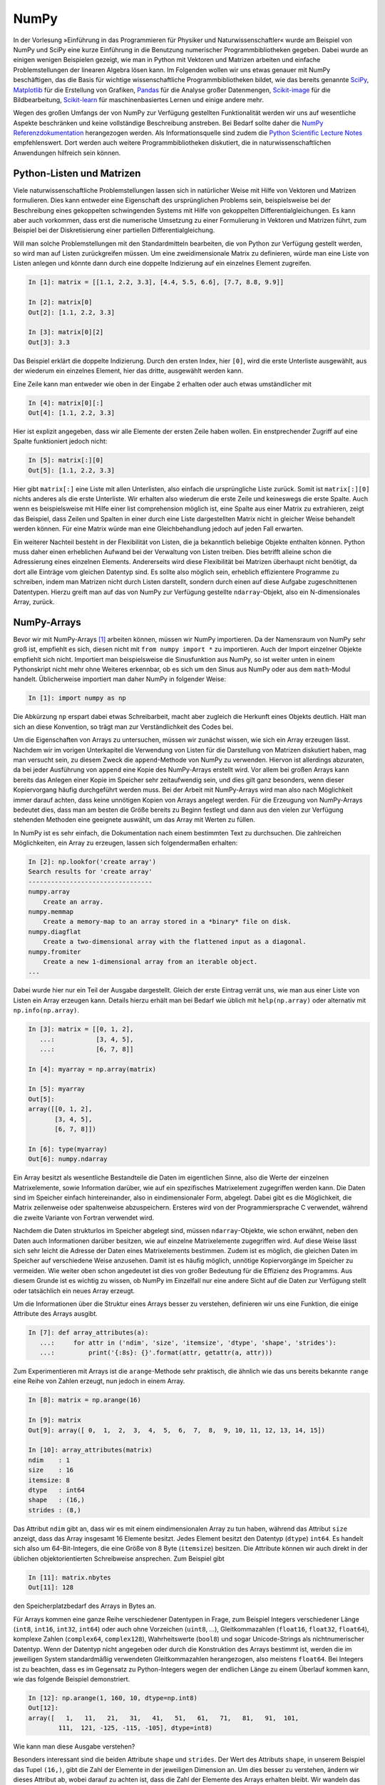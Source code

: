 =====
NumPy
=====

In der Vorlesung »Einführung in das Programmieren für Physiker und Naturwissenschaftler«
wurde am Beispiel von NumPy und SciPy eine kurze Einführung in die Benutzung numerischer
Programmbibliotheken gegeben. Dabei wurde an einigen wenigen Beispielen gezeigt, wie man
in Python mit Vektoren und Matrizen arbeiten und einfache Problemstellungen der linearen
Algebra lösen kann. Im Folgenden wollen wir uns etwas genauer mit NumPy beschäftigen, das
die Basis für wichtige wissenschaftliche Programmbibliotheken bildet, wie das
bereits genannte `SciPy <https://www.scipy.org>`_, `Matplotlib <http://matplotlib.org>`_
für die Erstellung von Grafiken, `Pandas <http://pandas.pydata.org>`_ für
die Analyse großer Datenmengen, `Scikit-image <http://scikit-image.org>`_ für die Bildbearbeitung,
`Scikit-learn <http://scikit-learn.org>`_ für maschinenbasiertes Lernen und einige andere
mehr.

Wegen des großen Umfangs der von NumPy zur Verfügung gestellten Funktionalität
werden wir uns auf wesentliche Aspekte beschränken und keine
vollständige Beschreibung anstreben. Bei Bedarf sollte daher die
`NumPy Referenzdokumentation <http://docs.scipy.org/doc/numpy/reference/>`_ herangezogen
werden. Als Informationsquelle sind zudem die `Python Scientific Lecture Notes
<http://scipy-lectures.github.com/>`_ empfehlenswert. Dort werden auch weitere
Programmbibliotheken diskutiert, die in naturwissenschaftlichen Anwendungen hilfreich
sein können.

.. _pythonlisten:

--------------------------
Python-Listen und Matrizen
--------------------------

Viele naturwissenschaftliche Problemstellungen lassen sich in natürlicher Weise mit Hilfe
von Vektoren und Matrizen formulieren. Dies kann entweder eine Eigenschaft des ursprünglichen
Problems sein, beispielsweise bei der Beschreibung eines gekoppelten schwingenden Systems
mit Hilfe von gekoppelten Differentialgleichungen. Es kann aber auch vorkommen, dass erst
die numerische Umsetzung zu einer Formulierung in Vektoren und Matrizen führt, zum Beispiel
bei der Diskretisierung einer partiellen Differentialgleichung.

Will man solche Problemstellungen mit den Standardmitteln bearbeiten, die von
Python zur Verfügung gestellt werden, so wird man auf Listen zurückgreifen
müssen. Um eine zweidimensionale Matrix zu definieren, würde man eine Liste von
Listen anlegen und könnte dann durch eine doppelte Indizierung auf ein einzelnes Element 
zugreifen.

.. sourcecode:: ipython

   In [1]: matrix = [[1.1, 2.2, 3.3], [4.4, 5.5, 6.6], [7.7, 8.8, 9.9]]

   In [2]: matrix[0]
   Out[2]: [1.1, 2.2, 3.3]

   In [3]: matrix[0][2]
   Out[3]: 3.3

Das Beispiel erklärt die doppelte Indizierung. Durch den ersten Index, hier ``[0]``, wird
die erste Unterliste ausgewählt, aus der wiederum ein einzelnes Element, hier das dritte,
ausgewählt werden kann. 

Eine Zeile kann man entweder wie oben in der Eingabe 2 erhalten oder auch etwas umständlicher mit

.. sourcecode:: ipython

   In [4]: matrix[0][:]
   Out[4]: [1.1, 2.2, 3.3]

Hier ist explizit angegeben, dass wir alle Elemente der ersten Zeile haben wollen. Ein
enstprechender Zugriff auf eine Spalte funktioniert jedoch nicht:

.. sourcecode:: ipython

   In [5]: matrix[:][0]
   Out[5]: [1.1, 2.2, 3.3]

Hier gibt ``matrix[:]`` eine Liste mit allen Unterlisten, also einfach die
ursprüngliche Liste zurück. Somit ist ``matrix[:][0]`` nichts anderes als die
erste Unterliste. Wir erhalten also wiederum die erste Zeile und keineswegs die
erste Spalte. Auch wenn es beispielsweise mit Hilfe einer list comprehension
möglich ist, eine Spalte aus einer Matrix zu extrahieren, zeigt das Beispiel,
dass Zeilen und Spalten in einer durch eine Liste dargestellten Matrix nicht in
gleicher Weise behandelt werden können. Für eine Matrix würde man eine 
Gleichbehandlung jedoch auf jeden Fall erwarten.

Ein weiterer Nachteil besteht in der Flexibilität von Listen, die ja bekanntlich beliebige
Objekte enthalten können. Python muss daher einen erheblichen Aufwand bei der Verwaltung
von Listen treiben. Dies betrifft alleine schon die Adressierung eines einzelnen Elements.
Andererseits wird diese Flexibilität bei Matrizen überhaupt nicht benötigt, da dort alle
Einträge vom gleichen Datentyp sind. Es sollte also möglich sein, erheblich effizientere
Programme zu schreiben, indem man Matrizen nicht durch Listen darstellt, sondern durch
einen auf diese Aufgabe zugeschnittenen Datentypen. Hierzu greift man auf das von NumPy
zur Verfügung gestellte ``ndarray``-Objekt, also ein N-dimensionales Array, zurück.

------------
NumPy-Arrays
------------

Bevor wir mit NumPy-Arrays [#array]_ arbeiten können, müssen wir NumPy importieren.
Da der Namensraum von NumPy sehr groß ist, empfiehlt es sich, diesen nicht mit
``from numpy import *`` zu importieren. Auch der Import einzelner Objekte empfiehlt
sich nicht. Importiert man beispielsweise die Sinusfunktion aus NumPy, so ist
weiter unten in einem Pythonskript nicht mehr ohne Weiteres erkennbar, ob es sich
um den Sinus aus NumPy oder aus dem ``math``-Modul handelt. Üblicherweise importiert
man daher NumPy in folgender Weise:

.. sourcecode:: ipython

   In [1]: import numpy as np

Die Abkürzung ``np`` erspart dabei etwas Schreibarbeit, macht aber zugleich die Herkunft
eines Objekts deutlich. Hält man sich an diese Konvention, so trägt man zur Verständlichkeit
des Codes bei.

Um die Eigenschaften von Arrays zu untersuchen, müssen wir zunächst wissen, wie sich ein
Array erzeugen lässt. Nachdem wir im vorigen Unterkapitel die Verwendung von
Listen für die Darstellung von Matrizen diskutiert haben, mag man versucht sein,
zu diesem Zweck die ``append``-Methode von NumPy zu verwenden. Hiervon ist
allerdings abzuraten, da bei jeder Ausführung von ``append`` eine Kopie des
NumPy-Arrays erstellt wird. Vor allem bei großen Arrays kann bereits das Anlegen
einer Kopie im Speicher sehr zeitaufwendig sein, und dies gilt ganz besonders,
wenn dieser Kopiervorgang häufig durchgeführt werden muss. Bei der Arbeit mit
NumPy-Arrays wird man also nach Möglichkeit immer darauf achten, dass keine
unnötigen Kopien von Arrays angelegt werden. Für die Erzeugung von NumPy-Arrays
bedeutet dies, dass man am besten die Größe bereits zu Beginn festlegt und dann aus den
vielen zur Verfügung stehenden Methoden eine geeignete auswählt, um das Array
mit Werten zu füllen.

In NumPy ist es sehr einfach, die Dokumentation nach einem bestimmten
Text zu durchsuchen. Die zahlreichen Möglichkeiten, ein Array zu erzeugen, lassen sich
folgendermaßen erhalten:

.. sourcecode:: ipython

   In [2]: np.lookfor('create array')
   Search results for 'create array'
   ---------------------------------
   numpy.array
       Create an array.
   numpy.memmap
       Create a memory-map to an array stored in a *binary* file on disk.
   numpy.diagflat
       Create a two-dimensional array with the flattened input as a diagonal.
   numpy.fromiter
       Create a new 1-dimensional array from an iterable object.
   ...

Dabei wurde hier nur ein Teil der Ausgabe dargestellt. Gleich der erste Eintrag verrät
uns, wie man aus einer Liste von Listen ein Array erzeugen kann. Details hierzu erhält
man bei Bedarf wie üblich mit ``help(np.array)`` oder alternativ mit
``np.info(np.array)``.

.. sourcecode:: ipython

   In [3]: matrix = [[0, 1, 2],
      ...:           [3, 4, 5],
      ...:           [6, 7, 8]]
   
   In [4]: myarray = np.array(matrix)
   
   In [5]: myarray
   Out[5]: 
   array([[0, 1, 2],
          [3, 4, 5],
          [6, 7, 8]])
   
   In [6]: type(myarray)
   Out[6]: numpy.ndarray

Ein Array besitzt als wesentliche Bestandteile die Daten im
eigentlichen Sinne, also die Werte der einzelnen Matrixelemente, sowie
Information darüber, wie auf ein spezifisches Matrixelement zugegriffen werden
kann. Die Daten sind im Speicher einfach hintereinander, also in
eindimensionaler Form, abgelegt. Dabei gibt es die Möglichkeit, die Matrix
zeilenweise oder spaltenweise abzuspeichern. Ersteres wird von der
Programmiersprache C verwendet, während die zweite Variante von Fortran
verwendet wird.

Nachdem die Daten strukturlos im Speicher abgelegt sind, müssen
``ndarray``-Objekte, wie schon erwähnt, neben den Daten auch Informationen
darüber besitzen, wie auf einzelne Matrixelemente zugegriffen wird. Auf diese
Weise lässt sich sehr leicht die Adresse der Daten eines Matrixelements
bestimmen. Zudem ist es möglich, die gleichen Daten im Speicher auf verschiedene
Weise anzusehen. Damit ist es häufig möglich, unnötige Kopiervorgänge im
Speicher zu vermeiden. Wie weiter oben schon angedeutet ist dies von großer
Bedeutung für die Effizienz des Programms. Aus diesem Grunde ist es wichtig zu
wissen, ob NumPy im Einzelfall nur eine andere Sicht auf die Daten zur Verfügung
stellt oder tatsächlich ein neues Array erzeugt.

Um die Informationen über die Struktur eines Arrays besser zu verstehen,
definieren wir uns eine Funktion, die einige Attribute des Arrays ausgibt.

.. sourcecode:: ipython

   In [7]: def array_attributes(a):
      ...:     for attr in ('ndim', 'size', 'itemsize', 'dtype', 'shape', 'strides'):
      ...:         print('{:8s}: {}'.format(attr, getattr(a, attr)))

Zum Experimentieren mit Arrays ist die ``arange``-Methode sehr praktisch, die
ähnlich wie das uns bereits bekannte ``range`` eine Reihe von Zahlen erzeugt,
nun jedoch in einem Array.

.. sourcecode:: ipython

   In [8]: matrix = np.arange(16)

   In [9]: matrix
   Out[9]: array([ 0,  1,  2,  3,  4,  5,  6,  7,  8,  9, 10, 11, 12, 13, 14, 15])

   In [10]: array_attributes(matrix)
   ndim    : 1 
   size    : 16
   itemsize: 8
   dtype   : int64
   shape   : (16,)
   strides : (8,)
               
Das Attribut ``ndim`` gibt an, dass wir es mit einem eindimensionalen Array
zu tun haben, während das Attribut ``size`` anzeigt, dass das Array insgesamt
16 Elemente besitzt. Jedes Element besitzt den Datentyp (``dtype``) ``int64``.
Es handelt sich also um 64-Bit-Integers, die eine Größe von 8 Byte (``itemsize``)
besitzen. Die Attribute können wir auch direkt in der üblichen objektorientierten
Schreibweise ansprechen. Zum Beispiel gibt

.. sourcecode:: ipython

   In [11]: matrix.nbytes
   Out[11]: 128
             
den Speicherplatzbedarf des Arrays in Bytes an.

Für Arrays kommen eine ganze Reihe verschiedener Datentypen in Frage, zum Beispiel
Integers verschiedener Länge (``int8``, ``int16``, ``int32``, ``int64``) oder
auch ohne Vorzeichen (``uint8``, ...), Gleitkommazahlen (``float16``, ``float32``,
``float64``), komplexe Zahlen (``complex64``, ``complex128``), Wahrheitswerte
(``bool8``) und sogar Unicode-Strings als nichtnumerischer Datentyp. Wenn der
Datentyp nicht angegeben oder durch die Konstruktion des Arrays bestimmt ist,
werden die im jeweiligen System standardmäßig verwendeten Gleitkommazahlen
herangezogen, also meistens ``float64``. Bei Integers ist zu beachten, dass
es im Gegensatz zu Python-Integers wegen der endlichen Länge zu einem Überlauf
kommen kann, wie das folgende Beispiel demonstriert.

.. sourcecode:: ipython

   In [12]: np.arange(1, 160, 10, dtype=np.int8)
   Out[12]:
   array([   1,   11,   21,   31,   41,   51,   61,   71,   81,   91,  101,
           111,  121, -125, -115, -105], dtype=int8)

|frage| Wie kann man diese Ausgabe verstehen?

Besonders interessant sind die beiden Attribute ``shape`` und ``strides``. Der
Wert des Attributs ``shape``, in unserem Beispiel das Tupel ``(16,)``, gibt die
Zahl der Elemente in der jeweiligen Dimension an. Um dies besser zu verstehen,
ändern wir dieses Attribut ab, wobei darauf zu achten ist, dass die Zahl der
Elemente des Arrays erhalten bleibt. Wir wandeln das eindimensionale Array mit
16 Elementen in ein 4×4-Array um.

.. sourcecode:: ipython

   In [13]: matrix.shape = (4, 4)

   In [14]: matrix
   Out[14]: 
   array([[ 0,  1,  2,  3],
          [ 4,  5,  6,  7],
          [ 8,  9, 10, 11],
          [12, 13, 14, 15]])

   In [15]: matrix.strides
   Out[15]: (32, 8)

Dabei wird deutlich, dass nicht nur die Form (``shape``) modifiziert wurde, sondern
auch aus dem Tupel ``(8,)`` des Attributs ``strides`` [#strides]_ das Tupel ``(32, 8)`` wurde.
Die *strides* geben an, um wieviel Bytes man weitergehen muss, um zum nächsten Element
in dieser Dimension zu gelangen. Die folgende Abbildung zeigt dies an einem
kleinen Array.

.. image:: images/numpy/strides.*
           :height: 8cm
           :align: center

Greifen wir speziell den mittleren Fall mit den *strides* ``(24, 8)`` heraus.
Bewegt man sich in einer Zeile der Matrix von Element zu Element, so muss man 
im Speicher jeweils um 8 Bytes weitergehen, wenn ein Datentyp ``int64``
vorliegt. Entlang einer Spalte beträgt die Schrittweite dagegen 24 Bytes.

|frage| Wie verändern sich die *strides* in dem 16-elementigen Array ``np.arange(16)``,
wenn man einen ``shape`` von ``(2, 2, 2, 2)`` wählt?

Für die Anwendung ist es wichtig zu wissen, dass die Manipulation der Attribute
``shape`` und ``strides`` nicht die Daten im Speicher verändert. Es wird also
nur eine neue Sicht auf die vorhandenen Daten vermittelt. Dies ist insofern von
Bedeutung als das Kopieren von größeren Datenmengen durchaus mit einem nicht
unerheblichen Zeitaufwand verbunden sein kann.

Um uns davon zu überzeugen, dass tatsächlich kein neues Array erzeugt wird, generieren
wir nochmals ein eindimensionales Array und daraus mit Hilfe von ``reshape`` ein
zweidimensionales Array.

.. sourcecode:: ipython

   In [16]: m1 = np.arange(16)

   In [17]: m1
   Out[17]: array([ 0,  1,  2,  3,  4,  5,  6,  7,  8,  9, 10, 11, 12, 13, 14, 15])

   In [18]: m2 = m1.reshape(4, 4)

   In [19]: m2
   Out[19]: 
   array([[ 0,  1,  2,  3],
          [ 4,  5,  6,  7],
          [ 8,  9, 10, 11],
          [12, 13, 14, 15]])

Nun ändern wir das erste Element in dem eindimensionalen Array ab und stellen in der
Tat fest, dass sich diese Änderung auch auf das zweidimensionale Array auswirkt.

.. sourcecode:: ipython

   In [20]: m1[0] = 99

   In [21]: m1
   Out[21]: array([99,  1,  2,  3,  4,  5,  6,  7,  8,  9, 10, 11, 12, 13, 14, 15])
   
   In [22]: m2
   Out[22]: 
   array([[99,  1,  2,  3],
          [ 4,  5,  6,  7],
          [ 8,  9, 10, 11],
          [12, 13, 14, 15]])

Eine Matrix lässt sich auch transponieren, ohne dass Matrixelemente im Speicher hin
und her kopiert werden müssen. Stattdessen werden nur die beiden Werte der *strides*
vertauscht.

.. sourcecode:: ipython

   In [23]: m2.strides
   Out[23]: (32, 8)

   In [24]: m2.T
   Out[24]: 
   array([[99,  4,  8, 12],
          [ 1,  5,  9, 13],
          [ 2,  6, 10, 14],
          [ 3,  7, 11, 15]])

   In [25]: m2.T.strides
   Out[25]: (8, 32)

Obwohl die Daten im Speicher nicht verändert wurden, kann man jetzt mit der
transponierten Matrix arbeiten. 

Mit Hilfe der Attribute ``shape`` und ``strides`` lässt sich die Sicht auf ein
Array auf sehr flexible Weise festlegen. Allerdings ist der Benutzer selbst für
die Folgen verantwortlich, wie der zweite Teil des folgenden Beispiels zeigt.
Dazu gehen wir zu unserem ursprünglichen 4×4-Array zurück und verändern das
Attribut ``strides`` mit Hilfe der ``as_strided``-Methode.

.. sourcecode:: ipython

   In [26]: matrix = np.arange(16).reshape(4, 4)

   In [27]: matrix1 = np.lib.stride_tricks.as_strided(matrix, strides=(16, 16))

   In [28]: matrix1
   Out[28]:
   array([[ 0,  2,  4,  6],
          [ 2,  4,  6,  8],
          [ 4,  6,  8, 10],
          [ 6,  8, 10, 12]])

   In [29]: matrix2 = np.lib.stride_tricks.as_strided(matrix, shape=(4, 4), strides=(16, 4))

   In [30]: matrix2
   Out[30]: 
   array([[            0,  4294967296,            1,  8589934592],
          [            2, 12884901888,            3, 17179869184],
          [            4, 21474836480,            5, 25769803776],
          [            6, 30064771072,            7, 34359738368]])

Im ersten Fall ist der Wert der *strides* gerade das Doppelte der
Datenbreite, so dass in einer Zeile von einem Wert zum nächsten jeweils ein
Wert im Array übersprungen wird. Beim Übergang von einer Zeile zur nächsten
wird gegenüber dem Beginn der vorherigen Zeile auch nur um zwei Werte
vorangeschritten, so dass sich das gezeigte Resultat ergibt.

Im zweiten Beispiel wurde ein *stride* gewählt, der nur die Hälfte einer
Datenbreite beträgt. Der berechnete Beginn eines neuen Werts im Speicher liegt
damit nicht an einer Stelle, die einem tatsächlichen Beginn eines Werts
entspricht. Python interpretiert dennoch die erhaltene Information und erzeugt
so das obige Array. In unserem Beispiel erreicht man bei jedem zweiten Wert
wieder eine korrekte Datengrenze. Die Manipulation von *strides* erfordert also
eine gewisse Sorgfalt, und man ist für eventuelle Fehler selbst verantwortlich.

.. _arrayerzeugung:

--------------------------
Erzeugung von NumPy-Arrays
--------------------------

NumPy-Arrays lassen sich je nach Bedarf auf verschiedene Arten erzeugen. Die
Basis bildet die ``ndarray``-Methode, auf die man immer zurückgreifen kann.
In den meisten Fällen wird es aber praktischer sein, eine der spezialisierteren
Methoden zu verwenden, die wir im Folgenden besprechen wollen. 

Um ein mit Nullen aufgefülltes 2×2-Array zu erzeugen, geht man folgendermaßen
vor:

.. sourcecode:: ipython

   In [1]: matrix1 = np.zeros((2, 2))

   In [2]: matrix1, matrix1.dtype
   Out[2]: 
   (array([[ 0.,  0.],
           [ 0.,  0.]]), dtype('float64'))

Das Tupel im Argument gibt dabei die Form des Arrays vor. Wird der Datentyp der
Einträge nicht weiter spezifiziert, so werden Gleitkommazahlen mit einer Länge
von 8 Bytes verwendet. Man kann aber auch explizit zum Beispiel Integereinträge
verlangen:

.. sourcecode:: ipython

   In [3]: np.zeros((2, 2), dtype=np.int)
   Out[3]: 
   array([[0, 0],
          [0, 0]])

Neben der ``zeros``-Funktion gibt es auch noch die ``empty``-Funktion, die zwar
den benötigten Speicherplatz zur Verfügung stellt, diesen jedoch nicht initialisiert.
Im Allgemeinen werden also die Arrayelemente von den hier im Beispiel gezeigten
abweichen.

.. sourcecode:: ipython

   In [4]: np.empty((3, 3))
   Out[4]: 
   array([[  6.91153891e-310,   2.32617410e-316,   6.91153265e-310],
          [  6.91153265e-310,   6.91153265e-310,   6.91153265e-310],
          [  6.91153265e-310,   6.91153265e-310,   3.95252517e-322]])

Die ``empty``-Funktion sollte also nur verwendet werden, wenn die Arrayelemente
später noch belegt werden.

Will man alle Elemente eines Arrays mit einem konstanten Wert ungleich Null
füllen, so kann man ``ones`` verwenden und das sich ergebende Array mit einem
Faktor multiplizieren.

.. sourcecode:: ipython

   In [5]: 2*np.ones((2, 3))
   Out[5]: 
   array([[ 2.,  2.,  2.],
          [ 2.,  2.,  2.]])

Häufig benötigt man eine Einheitsmatrix, die man mit Hilfe von ``identity``
erhält:

.. sourcecode:: ipython

   In [6]: np.identity(3)
   Out[6]: 
   array([[ 1.,  0.,  0.],
          [ 0.,  1.,  0.],
          [ 0.,  0.,  1.]])

Hierbei wird immer eine Diagonalmatrix erzeugt. Will man dies nicht, so kann
man ``eye`` verwenden, das nicht nur nicht quadratische Arrays erzeugen kann,
sondern auch die Diagonale nach oben oder unten verschieben lässt.

.. sourcecode:: ipython

   In [7]: np.eye(2, 4)
   Out[7]: 
   array([[ 1.,  0.,  0.,  0.],
          [ 0.,  1.,  0.,  0.]])

Zu beachten ist hier, dass die Form des Arrays nicht als Tupel vorgegeben wird,
da ohnehin nur zweidimensionale Arrays erzeugt werden können. Lässt man das
zweite Argument weg, so wird ein quadratisches Array erzeugt. Will man die
Diagonaleinträge verschieben, so gibt man dies mit Hilfe des Parameters ``k`` an:

.. sourcecode:: ipython

   In [8]: np.eye(4, k=1)-np.eye(4, k=-1)
   Out[8]: 
   array([[ 0.,  1.,  0.,  0.],
          [-1.,  0.,  1.,  0.],
          [ 0., -1.,  0.,  1.],
          [ 0.,  0., -1.,  0.]])

Eine Diagonalmatrix mit unterschiedlichen Einträgen lässt sich aus einem
eindimensionalen Array folgendermaßen erzeugen:

.. sourcecode:: ipython

   In [9]: np.diag([1, 2, 3, 4])
   Out[9]: 
   array([[1, 0, 0, 0],
          [0, 2, 0, 0],
          [0, 0, 3, 0],
          [0, 0, 0, 4]])

Dabei lässt sich wie bei der ``eye``-Funktion die Diagonale verschieben.

.. sourcecode:: ipython

   In [10]: np.diag([1, 2, 3, 4], k=1)
   Out[10]: 
   array([[0, 1, 0, 0, 0],
          [0, 0, 2, 0, 0],
          [0, 0, 0, 3, 0],
          [0, 0, 0, 0, 4],
          [0, 0, 0, 0, 0]])

Umgekehrt kann man mit der ``diag``-Funktion auch die Diagonalelemente eines
zweidimensionalen Arrays extrahieren.

.. sourcecode:: ipython

   In [11]: matrix = np.arange(16).reshape(4, 4)
   
   In [12]: matrix
   Out[12]: 
   array([[ 0,  1,  2,  3],
          [ 4,  5,  6,  7],
          [ 8,  9, 10, 11],
          [12, 13, 14, 15]])
   
   In [13]: np.diag(matrix)
   Out[13]: array([ 0,  5, 10, 15])

Lassen sich die Arrayeinträge als Funktion der Indizes ausdrücken, so kann
man die ``fromfunction``-Funktion verwenden, wie in dem folgenden Beispiel
zu sehen ist, das eine Multiplikationstabelle erzeugt.

.. sourcecode:: ipython

   In [14]: np.fromfunction(lambda i, j: (i+1)*(j+1), (6, 6), dtype=np.int)
   Out[14]: 
   array([[ 1,  2,  3,  4,  5,  6],
          [ 2,  4,  6,  8, 10, 12],
          [ 3,  6,  9, 12, 15, 18],
          [ 4,  8, 12, 16, 20, 24],
          [ 5, 10, 15, 20, 25, 30],
          [ 6, 12, 18, 24, 30, 36]])

Diese Funktion ist nicht auf zweidimensionale Arrays beschränkt. 

Bei der Konstruktion von Arrays sind auch Funktionen interessant, die als
Verallgemeinerung der in Python eingebauten Funktion ``range`` angesehen werden
können. Ihr Nutzen ergibt sich vor allem aus der Tatsache, dass man gewissen
Funktionen, den universellen Funktionen oder ufuncs in NumPy, die wir im
Abschnitt :ref:`ufuncs` besprechen werden, ganze Arrays als Argumente übergeben
kann. Damit wird eine besonders effiziente Auswertung dieser Funktionen
möglich. 

Eindimensionale Arrays lassen sich mit Hilfe von ``arange``, ``linspace`` und
``logspace`` erzeugen:

.. sourcecode:: ipython

   In [15]: np.arange(1, 2, 0.1)
   Out[15]: array([ 1. ,  1.1,  1.2,  1.3,  1.4,  1.5,  1.6,  1.7,  1.8,  1.9])

Ähnlich wie bei ``range`` erzeugt ``arange`` aus der Angabe eines Start- und
eines Endwerts sowie einer Schrittweite eine Folge von Werten. Allerdings
können diese auch Gleitkommazahlen sein. Zudem wird statt einer Liste ein Array
erzeugt. Wie bei ``range`` ist der Endwert hierin nicht enthalten. Allerdings
können Rundungsfehler zu unerwarteten Effekten führen.

.. sourcecode:: ipython

   In [16]: np.arange(1, 1.5, 0.1)
   Out[16]: array([ 1. ,  1.1,  1.2,  1.3,  1.4])
   
   In [17]: np.arange(1, 1.6, 0.1)
   Out[17]: array([ 1. ,  1.1,  1.2,  1.3,  1.4,  1.5,  1.6])
   
   In [18]: np.arange(1, 1.601, 0.1)
   Out[18]: array([ 1. ,  1.1,  1.2,  1.3,  1.4,  1.5,  1.6])

Dieses Problem kann man umgehen, wenn man statt der Schrittweite eine Anzahl
von Punkten in dem gegebenen Intervall vorgibt. Dafür ist ``linspace`` eine
geeignete Funktion, sofern die Schrittweite konstant sein soll. Bei Bedarf kann
man sich neben dem Array auch noch die Schrittweite ausgeben lassen. Benötigt
man eine logarithmische Skala, so verwendet man ``logspace``, das den
Exponenten linear zwischen einem Start- und einem Endwert verändert. Die Basis
ist standardmäßig 10, sie kann aber durch Setzen des Parameters ``base`` an
spezielle Erfordernisse angepasst werden.

.. sourcecode:: ipython

   In [19]: np.linspace(1, 2, 11)
   Out[19]: array([ 1. ,  1.1,  1.2,  1.3,  1.4,  1.5,  1.6,  1.7,  1.8,  1.9,  2. ])

   In [20]: np.linspace(1, 2, 4, retstep=True)
   Out[20]: 
   (array([ 1.        ,  1.33333333,  1.66666667,  2.        ]),
    0.3333333333333333)

   In [21]: np.logspace(0, 3, 6)
   Out[21]: 
   array([    1.        ,     3.98107171,    15.84893192,    63.09573445,
            251.18864315,  1000.        ])

   In [22]: np.logspace(0, 3, 4, base=2)
   Out[22]: array([ 1.,  2.,  4.,  8.])

Gerade bei der graphischen Darstellung von Funktionen sind ``linspace``
und ``logspace`` besonders nützlich. Im folgenden Beispiel verwenden
wir die matplotlib-Bibliothek, die im Abschnitt :ref:`mpl` besprochen wird.

.. sourcecode:: ipython

   In [23]: import matplotlib.pyplot as plt
   
   In [24]: x = np.linspace(0, 2*np.pi)
   
   In [25]: y = np.sin(x)
   
   In [26]: plt.plot(x, y)
   Out[26]: [<matplotlib.lines.Line2D at 0x7f3ad50b76a0>]

.. image:: images/numpy/mpl_1.png
           :height: 5cm
           :align: center

Möchte man eine Funktion auf einem Gitter auswerten und benötigt man dazu
separate Arrays für die x- und y-Werte, so hilft ``meshgrid`` weiter.

.. sourcecode:: ipython

   In [27]: xvals, yvals = np.meshgrid([-1, 0, 1], [2, 3, 4])

   In [28]: xvals
   Out[28]: 
   array([[-1,  0,  1],
          [-1,  0,  1],
          [-1,  0,  1]])

   In [29]: yvals
   Out[29]: 
   array([[2, 2, 2],
          [3, 3, 3],
          [4, 4, 4]])

In diesem Zusammenhang sind auch die Funktionen ``mgrid`` und ``ogrid`` von
Interesse, die wir im Abschnitt :ref:`ufuncs` besprechen  werden, nachdem wir die
Adressierung von Arrays genauer angesehen haben.

Zur graphischen Darstellung von Daten ist es häufig erforderlich, die Daten
zunächst aus einer Datei einzulesen und in einem Array zu speichern. Neben wir
an, wir hätten eine Datei ``x_von_t.dat`` mit folgendem Inhalt::

   # Zeit  Ort
      0.0  0.0
      0.1  0.1
      0.2  0.4
      0.3  0.9

Hierbei zeigt das ``#``-Zeichen in der ersten Zeile an, dass es sich um eine
Kommentarzeile handelt, die nicht in das Array übernommen werden soll. Unter
Verwendung von ``loadtxt`` kann man die Daten nun einlesen:

.. sourcecode:: ipython

   In [30]: np.loadtxt("x_von_t.dat")
   Out[30]: 
   array([[ 0. ,  0. ],
          [ 0.1,  0.1],
          [ 0.2,  0.4],
          [ 0.3,  0.9]])

Bei der ``loadtxt``-Funktion lassen sich zum Beispiel das Kommentarzeichen oder
die Trennzeichen zwischen Einträgen konfigurieren. Noch wesentlich flexibler
ist ``genfromtxt``, das es unter anderem erlaubt, Spaltenüberschriften aus der
Datei zu entnehmen oder mit fehlenden Einträgen umzugehen. Für Details wird auf
die `zugehörige Dokumentation
<http://docs.scipy.org/doc/numpy/reference/generated/numpy.genfromtxt.html>`_
verwiesen.

Abschließend betrachten wir noch kurz die Erzeugung von Zufallszahlen, die man
zum Beispiel für Simulationszwecke benötigt. Statt viele einzelne Zufallszahlen zu
erzeugen ist es häufig effizienter, gleich ein ganzes Array mit Zufallszahlen
zu füllen. Im folgenden Beispiel erzeugen wir ein Array mit zehn im Intervall zwischen
0 und 1 gleich verteilten Pseudozufallszahlen. Reproduzierbar werden die Zahlenwerte,
wenn zunächst ein Startwert für die Berechnung, ein *seed*, gesetzt wird.

.. sourcecode:: ipython

   In [31]: np.random.rand(2, 5)
   Out[31]:
   array([[ 0.99281469,  0.90376223,  0.81096671,  0.33726814,  0.34463236],
          [ 0.74234766,  0.05862623,  0.49005243,  0.73496906,  0.21421244]])
   
   In [32]: np.random.rand(2, 5)
   Out[32]:
   array([[ 0.51071925,  0.11952145,  0.12714712,  0.98081263,  0.05736099],
          [ 0.35101524,  0.86407263,  0.80264858,  0.36629556,  0.59562485]])
   
   In [33]: np.random.seed(1234)
   
   In [34]: np.random.rand(2, 5)
   Out[34]:
   array([[ 0.19151945,  0.62210877,  0.43772774,  0.78535858,  0.77997581],
          [ 0.27259261,  0.27646426,  0.80187218,  0.95813935,  0.87593263]])
   
   In [35]: np.random.rand(2, 5)
   Out[35]:
   array([[ 0.19151945,  0.62210877,  0.43772774,  0.78535858,  0.77997581],
          [ 0.27259261,  0.27646426,  0.80187218,  0.95813935,  0.87593263]])

Die Zufälligkeit der Daten lässt sich graphisch darstellen.

.. sourcecode:: ipython

   In [36]: data = np.random.rand(20, 20)
   
   In [37]: plt.imshow(data, cmap=plt.cm.hot, interpolation='none')
   Out[37]: <matplotlib.image.AxesImage at 0x7f4eacf147b8>
   
   In [38]: plt.colorbar()
   Out[38]: <matplotlib.colorbar.Colorbar at 0x7f4eac6a60f0>

.. image:: images/numpy/mpl_2.png
           :height: 5cm
           :align: center

Als Anwendung betrachten wir drei Realisierungen von hundert Würfen eines
Würfels. Dazu erzeugen wir mit ``randint(1, 7)`` ganzzahlige Pseudozufallszahlen
zwischen 1 und 6 in einem zweidimensionalen Array der Form ``(100, 3)``. Diese
drei Spalten zu je 100 Zahlen werden jeweils als Histogramm dargestellt.

.. sourcecode:: ipython

   In [14]: wuerfe = np.random.randint(1, 7, (100, 3))
   
   In [15]: plt.hist(wuerfe, np.linspace(0.5, 6.5, 7))
   Out[15]: 
   ([array([ 14.,  22.,  16.,  12.,  16.,  20.]),
     array([ 20.,  18.,  17.,  14.,  14.,  17.]),
     array([ 12.,  13.,  24.,  16.,  18.,  17.])],
    array([ 0.5,  1.5,  2.5,  3.5,  4.5,  5.5,  6.5]),
    <a list of 3 Lists of Patches objects>)

.. image:: images/numpy/mpl_3.png
           :height: 5cm
           :align: center

-----------------------------
Adressierung von NumPy-Arrays
-----------------------------

Die Adressierungsmöglichkeiten für NumPy-Arrays basieren auf der so genannten
*slice*-Syntax, die wir von Python-Listen her kennen und uns hier noch einmal
kurz in Erinnerung rufen wollen. Einen Ausschnitt aus einer Liste, ein *slice*,
erhält man durch die Notation ``[start:stop:step]``. Hierbei werden ausgehend
von dem Element mit dem Index ``start``  die Elemente bis vor das Element mit dem
Index ``stop`` mit einer Schrittweite ``step`` ausgewählt. Wird die Schrittweite
nicht angegeben, so nimmt ``step`` den Defaultwert ``1`` an. Negative Schrittweiten
führen in der Liste von hinten nach vorne. Fehlen ``start`` und/oder
``stop`` so beginnen die ausgewählten Elemente mit dem ersten Element bzw. enden
mit dem letzten Element. Negative Indexwerte werden vom Ende der Liste her genommen.
Das letzte Element kann also mit dem Index ``-1``, das vorletzten Element mit
dem Index ``-2`` usw. angesprochen werden. Diese Indizierung funktioniert so auch
für NumPy-Arrays wie die folgenden Beispiele zeigen.

.. sourcecode:: ipython

   In [1]: a = np.arange(10)

   In [2]: a
   Out[2]: array([0, 1, 2, 3, 4, 5, 6, 7, 8, 9])

   In [3]: a[:]
   Out[3]: array([0, 1, 2, 3, 4, 5, 6, 7, 8, 9])

   In [4]: a[::2]
   Out[4]: array([0, 2, 4, 6, 8])

   In [5]: a[1:4]
   Out[5]: array([1, 2, 3])

   In [6]: a[6:-2]
   Out[6]: array([6, 7])

   In [7]: a[::-1]
   Out[7]: array([9, 8, 7, 6, 5, 4, 3, 2, 1, 0])

Für mehrdimensionale Arrays wird die Notation direkt verallgemeinert. Im Gegensatz
zu der im Abschnitt :ref:`pythonlisten` beschriebenen Notation für Listen von Listen
werden hier die diversen Indexangaben durch Kommas getrennt zusammengefasst. Einige
Beispiele für zweidimensionale Arrays sollen das illustrieren.

.. sourcecode:: ipython

   In [8]: a = np.arange(36).reshape(6, 6)

   In [9]: a
   Out[9]: 
   array([[ 0,  1,  2,  3,  4,  5],
          [ 6,  7,  8,  9, 10, 11],
          [12, 13, 14, 15, 16, 17],
          [18, 19, 20, 21, 22, 23],
          [24, 25, 26, 27, 28, 29],
          [30, 31, 32, 33, 34, 35]])

   In [10]: a[:, :]
   Out[10]: 
   array([[ 0,  1,  2,  3,  4,  5],
          [ 6,  7,  8,  9, 10, 11],
          [12, 13, 14, 15, 16, 17],
          [18, 19, 20, 21, 22, 23],
          [24, 25, 26, 27, 28, 29],
          [30, 31, 32, 33, 34, 35]])

   In [11]: a[2:4, 2:4]
   Out[11]: 
   array([[14, 15],
          [20, 21]])

   In [12]: a[2:4, 3:5]
   Out[12]: 
   array([[15, 16],
          [21, 22]])

   In [13]: a[::2, ::2]
   Out[13]: 
   array([[ 0,  2,  4],
          [12, 14, 16],
          [24, 26, 28]])

   In [14]: a[2::2, ::2]
   Out[14]: 
   array([[12, 14, 16],
          [24, 26, 28]])

   In [15]: a[2:4]
   Out[15]: 
   array([[12, 13, 14, 15, 16, 17],
          [18, 19, 20, 21, 22, 23]])

Wie das letzte Beispiel zeigt, ergänzt NumPy bei fehlenden Indexangaben jeweils
einen Doppelpunkt, so dass alle Elemente ausgewählt werden, die mit den explizit
gemachten Indexangaben konsistent sind.

Will man eine Spalte (oder auch eine Zeile) in einer zweidimensionalen Array auswählen,
so hat man zwei verschiedene Möglichkeiten:

.. sourcecode:: ipython

   In [16]: a[:, 0:1]
   Out[16]: 
   array([[ 0],
          [ 6],
          [12],
          [18],
          [24],
          [30]])

   In [17]: a[:, 0]
   Out[17]: array([ 0,  6, 12, 18, 24, 30])

Im ersten Fall sorgt die für beide Dimensionen vorhandene Indexnotation dafür,
dass ein zweidimensionales Array erzeugt wird, das die Elemente der ersten
Spalte enthält. Im zweiten Fall wird für die zweite Dimension ein fester Index
angegeben, so dass nun ein eindimensionales Array erzeugt wird, die wiederum
aus den Elementen der ersten Spalte besteht.

In einigen NumPy-Methoden gibt es einen Parameter ``axis``, der die Richtung
in dem Array angibt, in der die Methode ausgeführt werden soll. Die Achsennummer
ergibt sich aus der Position der zugehörigen Indexangabe. Wie man aus den obigen
Beispielen entnehmen kann, verläuft die Achse 0 von oben nach unten, während die
Achse 1 von links nach rechts verläuft. Dies wird auch durch die folgende
Abbildung veranschaulicht.

.. image:: images/numpy/axes.*
           :height: 3cm
           :align: center

Das Aufsummieren von Elementen unserer Beispielmatrix erfolgt dann mit Hilfe
der ``sum``-Methode entweder von oben nach unten, von links nach rechts oder
über alle Elemente.

.. sourcecode:: ipython

   In [18]: a.sum(axis=0)
   Out[18]: array([ 90,  96, 102, 108, 114, 120])

   In [19]: a.sum(axis=1)
   Out[19]: array([ 15,  51,  87, 123, 159, 195])

   In [20]: a.sum()
   Out[20]: 630

Zur Verdeutlichung betrachten wir noch ein dreidimensionales Array das im
Folgenden graphisch dargestellt ist.

.. image:: images/numpy/array3d.*
           :height: 5cm
           :align: center

.. sourcecode:: ipython

   In [21]: b = np.arange(24).reshape(2, 3, 4)

   In [22]: b
   Out[22]: 
   array([[[ 0,  1,  2,  3],
           [ 4,  5,  6,  7],
           [ 8,  9, 10, 11]],
   
          [[12, 13, 14, 15],
           [16, 17, 18, 19],
           [20, 21, 22, 23]]]) 

   In [23]: b[0:1]
   Out[23]:
   array([[[ 0,  1,  2,  3],
           [ 4,  5,  6,  7],
           [ 8,  9, 10, 11]]])

   In [24]: b[:, 0:1]
   Out[24]:
   array([[[ 0,  1,  2,  3]],
   
          [[12, 13, 14, 15]]]) 

   In [25]: b[:, :, 0:1]
   Out[25]:
   array([[[ 0],
           [ 4],
           [ 8]],
   
          [[12],
           [16],
           [20]]])

   In [26]: b[..., 0:1]
   Out[26]:
   array([[[ 0],
           [ 4],
           [ 8]],
   
          [[12],
           [16],
           [20]]])

Man sieht hier deutlich, wie je nach Wahl der Achse ein entsprechender Schnitt
durch das als Würfel vorstellbare Array gemacht wird. Das letzte Beispiel zeigt
die Benutzung des Auslassungszeichens ``...`` (im Englischen *ellipsis* genannt).
Es steht für die Anzahl von Doppelpunkten, die nötig sind, um die Indizes für
alle Dimensionen zu spezifizieren. Allerdings funktioniert dies nur beim ersten
Auftreten des Auslassungszeichens, da sonst nicht klar ist, wie viele Indexspezifikation
für jedes Auslassungszeichen einzusetzen sind. Alle weiteren Auslassungszeichen
werden daher durch einen einzelnen Doppelpunkt ersetzt.

Weiter oben hatten wir in einem Beispiel gesehen, dass die Angabe eines festen
Index die Dimension des Arrays effektiv um Eins vermindert. Umgekehrt ist es
auch möglich, eine zusätzliche Dimension der Länge Eins hinzuzufügen. Hierzu
dient ``newaxis``, das an der gewünschten Stelle als Index eingesetzt werden kann.
Die folgenden Beispiele zeigen, wie aus einem eindimensionalen Array so zwei
verschiedene zweidimensionale Arrays konstruiert werden können.

.. sourcecode:: ipython

   In [27]: c = np.arange(5)

   In [28]: c
   Out[28]: array([0, 1, 2, 3, 4])

   In [29]: c[:, np.newaxis]
   Out[29]: 
   array([[0],
          [1],
          [2],
          [3],
          [4]])

   In [30]: c[np.newaxis, :]
   Out[30]: array([[0, 1, 2, 3, 4]])

Eine Anwendung hiervon werden wir weiter unten in diesem Kapitel kennenlernen, wenn wir
uns mit der Erweiterung von Arrays auf eine Zielgröße, dem so genannten *broadcasting*
beschäftigen.

Zunächst wollen wir aber noch eine weitere Indizierungsmethode, das so genannte
*fancy indexing*, ansprechen. Obwohl es sich hierbei um ein sehr flexibles und
mächtiges Verfahren handelt, sollte man bedenken, dass hier immer eine Kopie des
Arrays erzeugt wird und nicht einfach nur eine neue Sicht auf bereits vorhandene
Daten. Da Letzteres effizienter ist, sollte man *fancy indexing* in erster Linie in
Situationen einsetzen, in denen das normale Indizieren nicht ausreicht.

Beim *fancy indexing* werden die möglichen Indizes als Arrays oder zum Beispiel als
Liste, nicht jedoch als Tupel, angegeben. Die Elemente können dabei *Integer* oder
*Boolean* sein. Beginnen wir mit dem ersten Fall, wobei wir zunächst von einem
eindimensionalen Array ausgehen.

.. sourcecode:: ipython

   In [31]: a = np.arange(10, 20)

   In [32]: a[[0, 3, 0, 5]]
   Out[32]: array([10, 13, 10, 15])

   In [33]: a[np.array([[0, 2], [1, 4]])]
   Out[33]: 
   array([[10, 12],
          [11, 14]])

Im ersten Fall werden einzelne Arrayelemente durch Angabe der Indizes ausgewählt,
wobei auch Wiederholungen sowie eine nichtmonotone Wahl von Indizes möglich sind.
Sind die Indizes als Array angegeben, so wird ein Array der gleichen Form erzeugt.

Bei der Auswahl von Elementen aus einem mehrdimensionalen Arrays muss man gegebenenfalls
weitere Indexlisten oder -arrays angeben.

.. sourcecode:: ipython

   In [34]: a = np.arange(16).reshape(4, 4)

   In [35]: a
   Out[35]: 
   array([[ 0,  1,  2,  3],
          [ 4,  5,  6,  7],
          [ 8,  9, 10, 11],
          [12, 13, 14, 15]])

   In [36]: a[[0, 1, 2]]
   Out[36]: 
   array([[ 0,  1,  2,  3],
          [ 4,  5,  6,  7],
          [ 8,  9, 10, 11]])

   In [37]: a[[0, 1, 2], [1, 2, 3]]
   Out[37]: array([ 1,  6, 11])

Interessant ist die Verwendung von Indexarrays mit Elementen vom Typ *Boolean*.
Ein solches Indexarray lässt sich zum Beispiel mit Hilfe einer logischen Operation
auf einem Array erzeugen, wie das folgende Beispiel demonstriert. Eine Reihe
von Zufallszahlen soll dabei bei einem Schwellenwert nach unten abgeschnitten
werden.

.. sourcecode:: python
   :linenos:

   threshold = 0.3
   a = np.random.random(12)
   print a
   print "-"*30
   indexarray = a < threshold
   print indexarray
   print "-"*30
   a[indexarray] = threshold
   print a


Damit ergibt sich beispielsweise die folgende Ausgabe::

   [ 0.11859559  0.49034494  0.08552061  0.69204077  0.18406457  0.06819091
     0.36785529  0.16873423  0.44615435  0.57774615  0.54327126  0.57381642]
   ------------------------------
   [ True False  True False  True  True False  True False False False False]
   ------------------------------
   [ 0.3         0.49034494  0.3         0.69204077  0.3         0.3
     0.36785529  0.3         0.44615435  0.57774615  0.54327126  0.57381642]

In Zeile 5 wird ein Array ``indexarray`` erzeugt, das an den Stellen, an denen die Elemente
des Arrays ``a`` kleiner als der Schwellwert sind, den Wahrheitswert ``True``
besitzt. In Zeile 8 werden die auf diese Weise indizierten Elemente dann auf
den Schwellwert gesetzt.  Es sei noch angemerkt, dass sich diese Funktionalität
auch direkt mit der ``clip``-Funktion erreichen lässt.

Als Anwendungsbeispiel für die Indizierung von Arrays durch *slicing* und durch
*fancy indexing* betrachten wir das Sieb des Eratosthenes zur Bestimmung von
Primzahlen. Die folgende Abbildung illustriert das Prinzip.

.. image:: images/numpy/eratosthenes.*
           :height: 6cm
           :align: center

Ausgehend von der Zwei als kleinster Primzahl werden in aufsteigender
Reihenfolge für alle Primzahlen deren Vielfache als Nichtprimzahlen
identifiziert. Dies ist in der Abbildung durch Kreuze in der entsprechenden
Farbe angedeutet. Beim Durchstreichen genügt es, mit dem Quadrat der jeweiligen
Primzahl zu beginnen, da kleinere Vielfache bereits bei der Betrachtung einer
kleineren Primzahl berücksichtigt wurden. So werden nacheinander alle Zahlen
in der Liste identifiziert, die keine Primzahlen sind. Übrig bleiben somit die
gesuchten Primzahlen. Eine Realisierung dieses Verfahrens unter Verwendung der
Möglichkeiten von NumPy könnte folgendermaßen aussehen.

.. sourcecode:: python
   :linenos:

   nmax = 50
   integers = np.arange(nmax)
   is_prime = np.ones(nmax, dtype=bool)
   is_prime[:2] = False
   for j in range(2, int(np.sqrt(nmax))+1):
       if is_prime[j]:
           is_prime[j*j::j] = False
   print(integers[is_prime])

Als Ergebnis wird am Ende die Liste

.. sourcecode:: python

   [ 2  3  5  7 11 13 17 19 23 29 31 37 41 43 47]

ausgegeben. Um die Indizierung leicht nachvollziehbar zu machen, enthält das
Array ``integers`` der zu untersuchenden Zahlen auch die Null und die Eins.
Nachdem in Zeile 3 zunächst alle Zahlen als potentielle Primzahlen markiert
werden, wird dies in Zeile 4 für die Null und die Eins gleich wieder rückgängig
gemacht. Da das Wegstreichen von Zahlen erst mit dem Quadrat einer Primzahl
beginnt, müssen nur Primzahlen bis zur Wurzel aus der maximalen Zahl ``nmax``
betrachtet werden. In der Schleife der Zeilen 6 und 7 werden für jede dieser
Primzahlen beginnend bei deren Quadrat die Vielfachen der Primzahl bis zum Ende
der Liste zu Nichtprimzahlen erklärt. Die Ausgabe in Zeile 8 benutzt dann *fancy
indexing* mit Hilfe des booleschen Arrays ``is_prime``, um die tatsächlichen
Primzahlen aus der Liste der potentiellen Primzahlen ``integers`` auszuwählen.

In einem Beispiel zum *fancy indexing* haben wir in der Vergleichsoperation ``a
< threshold`` ein Array (``a``) und ein Skalar (``threshold``) miteinander
verglichen. Wie kann dies funktionieren? Den Vergleich zweier Arrays derselben
Form kann man sinnvoll elementweise definieren.  Soll ein Array mit einem Skalar
verglichen werden, so wird der Skalar von NumPy zunächst mit gleichen Elementen
so erweitert, das ein Array mit der benötigten Form entsteht. Dieser als
*broadcasting* bezeichnete Prozess kommt beispielsweise auch bei arithmetischen
Operationen zum Einsatz. Die beiden folgenden Anweisungen sind daher äquivalent:

.. sourcecode:: ipython

   In [38]: a = np.arange(5)

   In [39]: a*3
   Out[39]: array([ 0,  3,  6,  9, 12])

   In [40]: a*np.array([3, 3, 3, 3, 3])
   Out[40]: array([ 0,  3,  6,  9, 12])

*Broadcasting* ist genau dann möglich, wenn beim Vergleich der Achsen der
beiden beteiligten Arrays von der letzten Achse beginnend die Länge der Achsen
jeweils gleich ist oder eine Achse die Länge Eins besitzt. Eine Achse der Länge
Eins wird durch Wiederholen der Elemente im erforderlichen Umfang verlängert.
Entsprechendes geschieht beim Hinzufügen von Achsen von vorne, um die
Dimensionen der Arrays identisch zu machen. Die folgende Abbildung illustriert
das *broadcasting*.

.. image:: images/numpy/broadcast.*
           :height: 6cm
           :align: center

Hier ist ein Array der Form ``(3, 4)`` vorgegeben. Für ein Array der Form
``(1,)`` wird die Länge auf die Länge der Achse 1 des ersten Array, also 4,
erweitert. Zudem wird eine weitere Achse 0 mit der gleichen Länge wie im
ursprünglichen Array hinzugefügt. Geht man von einem Array der Form ``(4,)``
aus, so muss nur noch in gleicher Weise die Achse 0 hinzugefügt werden.  Dagegen
genügt ein Array der Form ``(3,)`` nicht den Bedingungen des *broadcasting*, da
die Achse weder die Länge Eins noch die Länge der Achse 1 des ursprünglichen
Arrays besitzt. Anders ist dies bei einem Array der Form ``(3, 1)``, bei dem nur
die Länge der Achse 1 auf 4 erhöht werden muss.

Betrachten wir abschließend noch entsprechende Codebeispiele.

.. sourcecode:: ipython

   In [41]: a = np.arange(12.).reshape(3, 4)
   
   In [42]: a
   Out[42]: 
   array([[  0.,   1.,   2.,   3.],
          [  4.,   5.,   6.,   7.],
          [  8.,   9.,  10.,  11.]])

   In [43]: a+1.
   Out[43]: 
   array([[  1.,   2.,   3.,   4.],
          [  5.,   6.,   7.,   8.],
          [  9.,  10.,  11.,  12.]])

   In [44]: a+np.ones(4)
   Out[44]: 
   array([[  1.,   2.,   3.,   4.],
          [  5.,   6.,   7.,   8.],
          [  9.,  10.,  11.,  12.]])   

   In [45]: a+np.ones(3)
   ---------------------------------------------------------------------------
   ValueError                                Traceback (most recent call last)
   <ipython-input-7-1b5c4daa3b16> in <module>()
   ----> 1 a+np.ones(3)
   
   ValueError: operands could not be broadcast together with shapes (3,4) (3,)

   In [46]: a+np.ones(3)[:, np.newaxis]
   Out[46]:
   array([[  1.,   2.,   3.,   4.],
          [  5.,   6.,   7.,   8.],
          [  9.,  10.,  11.,  12.]])

   In [47]: a+np.ones(3).reshape(3, 1)
   Out[47]: 
   array([[  1.,   2.,   3.,   4.],
          [  5.,   6.,   7.,   8.],
          [  9.,  10.,  11.,  12.]])

.. _ufuncs:

----------------------
Universelle Funktionen
----------------------

Im Abschnitt :ref:`arrayerzeugung` hatten wir in einem Beispiel bereits eine
Funktion auf ein Array angewandt. Um dieses Vorgehen besser zu verstehen,
importieren wir zusätzlich zum ``numpy``-Paket, das in diesem Kapitel immer
importiert sein sollte, noch das ``math``-Modul und versuchen dann, den Sinus
eines Arrays auszuwerten.

.. sourcecode:: ipython

   In [1]: import math

   In [2]: math.sin(np.linspace(0, math.pi, 11))
   ---------------------------------------------------------------------------
   TypeError                                 Traceback (most recent call last)

   <ipython console> in <module>()

   TypeError: only length-1 arrays can be converted to Python scalars

Dabei scheitern wir jedoch, da der Sinus aus dem ``math``-Modul nur mit skalaren Größen
umgehen kann. Hätte unser Array nur ein Element enthalten, so wären wir noch erfolgreich
gewesen. Im Beispiel hatten wir jedoch mehr als ein Element, genauer gesagt elf Elemente,
und somit kommt es zu einer ``TypeError``-Ausnahme.

Den Ausweg bietet in diesem Fall das ``numpy``-Paket selbst, das neben einer ganzen
Reihe weiterer Funktionen auch eine eigene Sinusfunktion zur Verfügung stellt. Diese ist
in der Lage, mit Arrays beliebiger Dimension umzugehen. Dabei wird die Funktion
elementweise angewandt und wieder ein Array der ursprünglichen Form erzeugt.

.. sourcecode:: ipython

   In [3]: np.sin(np.linspace(0, math.pi, 11))
   Out[3]: 
   array([  0.00000000e+00,   3.09016994e-01,   5.87785252e-01,
            8.09016994e-01,   9.51056516e-01,   1.00000000e+00,
            9.51056516e-01,   8.09016994e-01,   5.87785252e-01,
            3.09016994e-01,   1.22460635e-16])

   In [4]: np.sin(math.pi/6*np.arange(12).reshape(2, 6))
   Out[4]: 
   array([[  0.00000000e+00,   5.00000000e-01,   8.66025404e-01,
             1.00000000e+00,   8.66025404e-01,   5.00000000e-01],
          [  1.22460635e-16,  -5.00000000e-01,  -8.66025404e-01,
            -1.00000000e+00,  -8.66025404e-01,  -5.00000000e-01]])

Statt die Kreiszahl aus dem ``math``-Modul zu nehmen, hätten wir sie genauso gut aus dem
``numpy``-Paket nehmen können.

Funktionen wie die gerade benutzte Sinusfunktion aus dem ``numpy``-Paket, die
Arrays als Argumente akzeptieren, werden universelle Funktionen (*universal
function* oder kurz *ufunc*) genannt. Die im ``numpy``-Paket verfügbaren
universellen Funktionen sind in der `NumPy-Dokumentation zu ufuncs
<http://docs.scipy.org/doc/numpy/reference/ufuncs.html#available-ufuncs>`_
aufgeführt. Implementationen von speziellen Funktionen als universelle Funktion
sind im ``scipy``-Paket zu finden. Viele Funktionen in ``scipy.special``,
jedoch nicht alle,  sind als *ufuncs* implementiert.  Als nur eines von vielen
möglichen Beispielen wählen wir die Gammafunktion:

.. sourcecode:: ipython

   In [5]: import scipy.special

   In [6]: scipy.special.gamma(np.linspace(1, 5, 9))
   Out[6]: 
   array([  1.        ,   0.88622693,   1.        ,   1.32934039,
            2.        ,   3.32335097,   6.        ,  11.6317284 ,  24.        ])

Gelegentlich benötigt man eine Funktion von zwei Variablen auf einem Gitter.
Man könnte hierzu die ``meshgrid``-Funktion heranziehen, die wir im Abschnitt
:ref:`arrayerzeugung` erwähnt hatten. Dabei muss allerdings entweder die 
Gitterpunkte explizit angeben oder beispielsweise mit ``linspace`` erzeugen.
Dann ist es häufig einfacher, ein ``mgrid``-Gitter zu verwenden.

.. sourcecode:: ipython

   In [7]: np.mgrid[0:3, 0:3]
   Out[7]: 
   array([[[0, 0, 0],
           [1, 1, 1],
           [2, 2, 2]],

          [[0, 1, 2],
           [0, 1, 2],
           [0, 1, 2]]])

   In [8]: np.mgrid[0:3:7j, 0:3:7j]
   Out[8]: 
   array([[[ 0. ,  0. ,  0. ,  0. ,  0. ,  0. ,  0. ],
           [ 0.5,  0.5,  0.5,  0.5,  0.5,  0.5,  0.5],
           [ 1. ,  1. ,  1. ,  1. ,  1. ,  1. ,  1. ],
           [ 1.5,  1.5,  1.5,  1.5,  1.5,  1.5,  1.5],
           [ 2. ,  2. ,  2. ,  2. ,  2. ,  2. ,  2. ],
           [ 2.5,  2.5,  2.5,  2.5,  2.5,  2.5,  2.5],
           [ 3. ,  3. ,  3. ,  3. ,  3. ,  3. ,  3. ]],

          [[ 0. ,  0.5,  1. ,  1.5,  2. ,  2.5,  3. ],
           [ 0. ,  0.5,  1. ,  1.5,  2. ,  2.5,  3. ],
           [ 0. ,  0.5,  1. ,  1.5,  2. ,  2.5,  3. ],
           [ 0. ,  0.5,  1. ,  1.5,  2. ,  2.5,  3. ],
           [ 0. ,  0.5,  1. ,  1.5,  2. ,  2.5,  3. ],
           [ 0. ,  0.5,  1. ,  1.5,  2. ,  2.5,  3. ],
           [ 0. ,  0.5,  1. ,  1.5,  2. ,  2.5,  3. ]]])

Man beachte, dass im zweiten Fall das dritte Element in der *slice*-Syntax imaginär ist. Damit wird
angedeutet, dass nicht die Schrittweite gemeint ist, sondern die Anzahl der Werte im durch die
ersten beiden Zahlen spezifizierten Intervall. Das folgende Beispiel zeigt eine
weitere Anwendung. Man sieht hier, dass die Schrittweite in ``mgrid`` auch durch
eine Gleitkommazahl gegeben sein kann.

.. sourcecode:: ipython

   In [9]: x, y = np.mgrid[-10:10:0.1, -10:10:0.1]

   In [10]: plt.imshow(np.sin(x*y))

.. image:: images/numpy/mpl_4.*
           :height: 4.5cm
           :align: center


Unter Verwendung des *broadcasting* genügt auch ein mit ``ogrid`` erzeugtes Gitter,
das wesentlich weniger Speicherplatz erfordert.

.. sourcecode:: ipython

   In [11]: np.ogrid[0:3:7j, 0:3:7j]
   Out[11]: 
   [array([[ 0. ],
          [ 0.5],
          [ 1. ],
          [ 1.5],
          [ 2. ],
          [ 2.5],
          [ 3. ]]),
    array([[ 0. ,  0.5,  1. ,  1.5,  2. ,  2.5,  3. ]])]

Alternativ kann man die Werte für ``x`` und ``y`` auch expliziter wie folgt
erzeugen.

.. sourcecode:: ipython

   In [12]: x = np.linspace(-40, 40, 200)

   In [13]: y = x[:, np.newaxis]

   In [14]: z = np.sin(np.hypot(x-10, y))+np.sin(np.hypot(x+10, y))

   In [15]: plt.imshow(z, cmap='viridis')

.. image:: images/numpy/mpl_5.*
           :height: 4.5cm
           :align: center

In Eingabe 13 ist es wichtig, dass eine weitere Achse hinzugefügt wird. Erst
dann spannen ``x`` und ``y`` durch *broadcasting* ein zweidimensionales Gitter
auf. In Eingabe 14 berechnet ``hypot`` die Länge der Hypotenuse eines
rechtwinkligen Dreiecks mit den durch die Argumente gegebenen Kathetenlängen.

Es ist nicht nur praktisch, Funktionen von Arrays direkt berechnen zu können,
sondern es spart häufig auch Rechenzeit. Wir wollen dies an einem Beispiel
illustrieren, in dem wir den Sinus entweder einzeln in einer Schleife oder
mit Hilfe einer universellen Funktion berechnen.

.. sourcecode:: python
   :linenos:

   import math
   import matplotlib.pyplot as plt
   import numpy as np
   import time
   
   def sin_math(nmax):
       xvals = np.linspace(0, 2*np.pi, nmax)
       start = time.time()
       for x in xvals:
           y = math.sin(x)
       return time.time()-start
   
   def sin_numpy(nmax):
       xvals = np.linspace(0, 2*np.pi, nmax)
       start = time.time()
       yvals = np.sin(xvals)
       return time.time()-start
   
   maxpower = 27
   nvals = np.empty(maxpower)
   tvals = np.empty_like(nvals)
   for nr, nmax in enumerate(np.logspace(1, maxpower, maxpower, base=2)):
       nvals[nr] = nmax
       tvals[nr] = sin_math(nmax)/sin_numpy(nmax)
   plt.rc('text', usetex=True)
   plt.xscale('log')
   plt.xlabel('$n_\mathrm{max}$', fontsize=20)
   plt.ylabel('$t_\mathrm{math}/t_\mathrm{numpy}$', fontsize=20)
   plt.plot(nvals, tvals, 'o')
   plt.show()

.. image:: images/numpy/mpl_6.*
           :height: 6cm
           :align: center

Ist die jeweilige Funktion häufig zu berechnen, so kann man etwa eine
Größenordnung an Rechenzeit einsparen. Der Vorteil der universellen Funktion
wird noch etwas größer, wenn man verlangt, dass das Ergebnis in einem Array
oder in einer Liste abgespeichert wird. In der Funktion ``sin_numpy`` ist das
bereits der Fall, nicht jedoch in der Funktion ``sin_math``.

Wegen der genannten Rechenzeitvorteile lohnt es sich, einen Blick in die Liste
der von NumPy zur Verfügung gestellten `mathematischen Funktionen
<http://docs.scipy.org/doc/numpy/reference/routines.math.html>`_ zu werfen.

---------------
Lineare Algebra
---------------

Physikalische Fragestellungen, die sich mit Hilfe von Vektoren und Matrizen formulieren lassen,
benötigen zur Lösung sehr häufig Methoden der linearen Algebra. NumPy leistet hierbei Unterstützung,
insbesondere mit dem ``linalg``-Paket. Im Folgenden gehen wir auf einige Aspekte ein, ohne 
Vollständigkeit anzustreben. Daher empfiehlt es sich, auch einen Blick in den
`entsprechenden Abschnitt der Dokumentation <http://docs.scipy.org/doc/numpy/reference/routines.linalg.html>`_
zu werfen. Zunächst importieren wir die Module, die wir für die Beispiele dieses Kapitels benötigen:

.. code-block:: ipython

   In [1]: import numpy as np

   In [2]: import numpy.linalg as LA

Beim Arbeiten mit Matrizen und NumPy muss man immer bedenken, dass der Multiplikationsoperator `*`
nicht für eine Matrixmultiplikation steht. Vielmehr wird damit eine elementweise Multiplikation
ausgeführt:

.. code-block:: ipython

   In [3]: a1 = np.array([[1, -3], [-2, 5]])

   In [4]: a1
   Out[4]: 
   array([[ 1, -3],
          [-2,  5]])

   In [5]: a2 = np.array([[3, -6], [2, -1]])

   In [6]: a2
   Out[6]: 
   array([[ 3, -6],
          [ 2, -1]])

   In [7]: a1*a2
   Out[7]: 
   array([[ 3, 18],
          [-4, -5]])

Möchte man dagegen eine Matrixmultiplikation ausführen, so verwendet man das ``dot``-Produkt:

.. code-block:: ipython

   In [8]: np.dot(a1, a2)
   Out[8]: 
   array([[-3, -3],
          [ 4,  7]])

Ab Python 3.5 und NumPy 1.10 steht hierfür auch ein spezieller Operator zur
Verfügung.

.. code-block:: ipython

   In [9]: a1 @ a2
   Out[9]: 
   array([[-3, -3],
          [ 4,  7]])

Man könnte die Norm eines Vektors ebenfalls mit Hilfe des ``dot``-Produkts bestimmen. Es bietet
sich jedoch an, hierzu direkt die ``norm``-Funktion zu verwenden:

.. code-block:: ipython

   In [10]: vec = np.array([1, -2, 3])

   In [11]: LA.norm(vec)
   Out[11]: 3.7416573867739413

   In [12]: LA.norm(vec)**2
   Out[12]: 14.0

Als nächstes wollen wir ein inhomogenes lineares Gleichungssystem ``ax = b`` lösen, wobei die
Matrix ``a`` und der Vektor ``b`` gegeben sind und der Vektor ``x`` gesucht ist.

.. code-block:: ipython

   In [13]: a = np.array([[2, -1], [-3, 2]])

   In [14]: b = np.array([1, 2])

   In [15]: LA.det(a)
   Out[15]: 0.99999999999999978

   In [16]: np.dot(LA.inv(a), b)
   Out[16]: array([ 4.,  7.])

In Eingabe 15 haben wir zunächst überprüft, dass die Determinante der Matrix
``a`` ungleich Null ist, so dass die invertierte Matrix existiert. Anschließend
haben wir den Vektor ``b`` von links mit der Inversen von ``a`` multipliziert,
um den Lösungsvektor zu erhalten. Allerdings erfolgt die numerische Lösung
eines inhomogenen linearen Gleichungssystems normalerweise nicht über eine
Inversion der Matrix, sondern mit Hilfe einer geeignet durchgeführten Gauß-Elimination.
NumPy stell hierzu die ``solve``-Funktion zur Verfügung:

.. code-block:: ipython

   In [17]: LA.solve(a, b)
   Out[17]: array([ 4.,  7.])

Eine nicht invertierbare Matrix führt hier wie auch bei der Bestimmung der Determinante
auf eine ``LinAlgError``-Ausnahme mit dem Hinweis auf eine singuläre Matrix.

Eine häufig vorkommende Problemstellung im Bereich der linearen Algebra sind
Eigenwertprobleme. Die ``eig``-Funktion bestimmt rechtsseitige Eigenvektoren und
die zugehörigen Eigenwerte für beliebige quadratische Matrizen:

.. code-block:: ipython

   In [18]: a = np.array([[1, 3], [4, -1]])

   In [19]: evals, evecs = LA.eig(a)

   In [20]: evals
   Out[20]: array([ 3.60555128, -3.60555128])

   In [21]: evecs
   Out[21]: 
   array([[ 0.75499722, -0.54580557],
          [ 0.65572799,  0.83791185]])

   In [22]: for n in range(evecs.shape[0]):
       print(np.dot(a, evecs[:, n]), evals[n]*evecs[:, n])
   Out[22]: 
   [ 2.72218119  2.36426089] [ 2.72218119  2.36426089]
   [ 1.96792999 -3.02113415] [ 1.96792999 -3.02113415]

Die Ausgabe am Ende zeigt, dass die Eigenvektoren und -werte in der Tat korrekt
sind.  Zudem wird hier deutlich, dass die Eigenvektoren als Spaltenvektoren in
der Matrix ``evecs`` gespeichert sind. Benötigt man nur die Eigenwerte einer
Matrix, so kann man durch Benutzung der ``eigvals``-Funktion Rechenzeit sparen.

Für die Lösung eines Eigenwertproblems von symmetrischen oder hermiteschen [#hermitesch]_
Matrizen gibt es die Funktionen ``eigh`` und ``eigvalsh``, bei denen es genügt,
nur die obere oder die untere Hälfte der Matrix zu spezifizieren. Viel
wichtiger ist jedoch, dass diese Funktionen einen erheblichen Zeitvorteil
bieten können:

.. code-block:: ipython

   In [23]: a = np.random.random(250000).reshape(500, 500)

   In [24]: a = a+a.T

   In [25]: %timeit LA.eig(a)
   1 loop, best of 3: 209 ms per loop

   In [26]: %timeit LA.eigh(a)
   10 loops, best of 3: 28.2 ms per loop

Hier wird in Eingabe 24 durch Addition der Transponierten eine symmetrische
Matrix erzeugt, so dass die beiden Funktionen ``eig`` und ``eigh`` mit der
gleichen Matrix arbeiten. Die Funktion ``eigh`` ist in diesem Beispiel etwa
siebenmal so schnell.

--------------------
Einfache Anwendungen
--------------------

In diesem Abschnitt stellen wir einige einfache Problemstellungen vor, die sich
mit Hilfe von NumPy gut bearbeiten lassen. Wir verzichten dabei bewusst auf die
Angabe der Lösung, zeigen jedoch die zu erwartenden Resultate.

................
Mandelbrot-Menge
................

Betrachtet man die Rekursionsformel :math:`z_{n+1} = z_n^2+c` mit :math:`z_0=0`,
so ist die Mandelbrot-Menge durch die komplexen Zahlen :math:`c` definiert, für
die Folge der :math:`z_n` beschränkt bleibt. Überschreitet der Betrag von
:math:`z` die Schwelle 2, so divergiert die Folge. In der Praxis wird man
natürlich nur eine endliche Zahl von Iterationen ausführen können.

In der linken der beiden folgenden Abbildung ist die Mandelbrot-Menge in weiß
dargestellt.  Bei der Berechnung wird man möglicherweise Überlaufwarnungen
erhalten. Diese kann man vermeiden, wenn man die Berechnung nur für die Werte
von :math:`c` fortsetzt, für die die Schwelle von Zwei noch nicht überschritten
wurde. Dann eröffnet sich auch die Möglichkeit, die Zahl der Iterationen bis zum
Erreichen der Schwelle abzuspeichern und in einer Farbabbildung darzustellen.
Dies ist im rechten Bild für einen Ausschnitt gezeigt.

.. image:: images/numpy/mandelbrot.*
           :height: 6cm
           :align: center

..................
Brownsche Bewegung
..................

Eine Zufallsbewegung in einer Dimension kann man durch Zufallszahlen darstellen,
die aus der Menge der beiden Zahlen :math:`-1` und :math:`1` gezogen werden.
Jede Zufallszahl gibt die Richtung an, in der zu dem entsprechenden Zeitpunkt
ein Schritt ausgeführt wird. Es sollen nun mehrere Realisierung erzeugt und
graphisch dargestellt werden. Aus den erzeugten Daten soll auch der Mittelwert
und die Varianz des Orts als Funktion der Zeit berechnet und dargestellt werden. 
Für die Berechnung ist es praktisch, dass NumPy eine Funktion zur Verfügung
stellt, die für ein Array sukzessive kumulative Summen berechnen kann.

.. image:: images/numpy/brownianmotion.*
           :height: 10cm
           :align: center

.....................................
Fibonacci-Zahlen und goldener Schnitt
.....................................

Die Fibonacci-Folge ist durch die Rekursionsformel :math:`f_{n+1} = f_n+f_{n-1}`
mit den Anfangswerten :math:`f_1=f_2=1` bestimmt. Das Verhältnis
:math:`f_{n+1}/f_{n}` geht für große :math:`n` gegen einen Grenzwert, der mit
Hilfe des ``linalg``-Moduls von NumPy berechnet werden soll. Dies gelingt, wenn
man die Rekursionsformel als Abbildung des Tupels :math:`(f_n, f_{n-1})` auf
das Tupel :math:`(f_{n+1}, f_n)` interpretiert.

...............
Bildbearbeitung
...............

NumPy-Arrays können auch Bilddaten repräsentieren, so dass sich die Bearbeitung
eines Bildes auf die Manipulation eines NumPy-Arrays zurückführen lässt. Der
folgende Code zeigt, wie man ein in der SciPy-Bibliothek verfügbares Bild als
Array interpretieren und graphisch darstellen kann.

.. sourcecode:: ipython

   In [1]: from scipy import misc

   In [2]: face = misc.face(gray=True)

   In [3]: face
   Out[3]: 
   array([[114, 130, 145, ..., 119, 129, 137],
          [ 83, 104, 123, ..., 118, 134, 146],
          [ 68,  88, 109, ..., 119, 134, 145],
          ..., 
          [ 98, 103, 116, ..., 144, 143, 143],
          [ 94, 104, 120, ..., 143, 142, 142],
          [ 94, 106, 119, ..., 142, 141, 140]], dtype=uint8)

Wir haben es hier mit einem Array zu tun, dessen Elemente durch vorzeichenlose
8-Bit-Integers dargestellt sind, also Zahlen zwischen 0 und 255 repräsentieren.
Diese können wir als Grauwerte darstellen.

.. sourcecode:: ipython

   In [4]: plt.imshow(face, cmap=plt.cm.gray)

.. image:: images/numpy/face_orig.*
           :height: 5cm
           :align: center

Durch geeignete Manipulation des NumPy-Arrays ``face`` lässt sich das Bild in
ein Schwarz-Weiß-Bild verwandeln oder man kann die Kontrastkurve verändern.
Des Weiteren kann man das Bild zum Beispiel mit verschiedenen Rahmen versehen.
Einige Möglichkeiten zeigen die folgenden Bilder.

.. image:: images/numpy/facecollection.*
           :height: 8cm
           :align: center

.. |frage| image:: images/symbols/question.*
           :height: 1em
.. [#array] Wir verwenden im Folgenden das englische Wort *Array*, um damit den ``ndarray``-Datentyp
            aus NumPy zu bezeichnen. Ein Grund dafür, nicht von Matrizen zu sprechen, besteht darin,
            dass sich Arrays nicht notwendigerweise wie Matrizen verhalten. So entspricht das Produkt
            von zwei Arrays im Allgemeinen nicht dem Matrixprodukt.
.. [#strides] Das englische Wort *stride* bedeutet Schritt.
.. [#hermitesch] Eine hermitesche Matrix geht beim Transponieren in die konjugiert komplexe Matrix über:
            :math:`a_{ij}=a_{ji}^*`.
